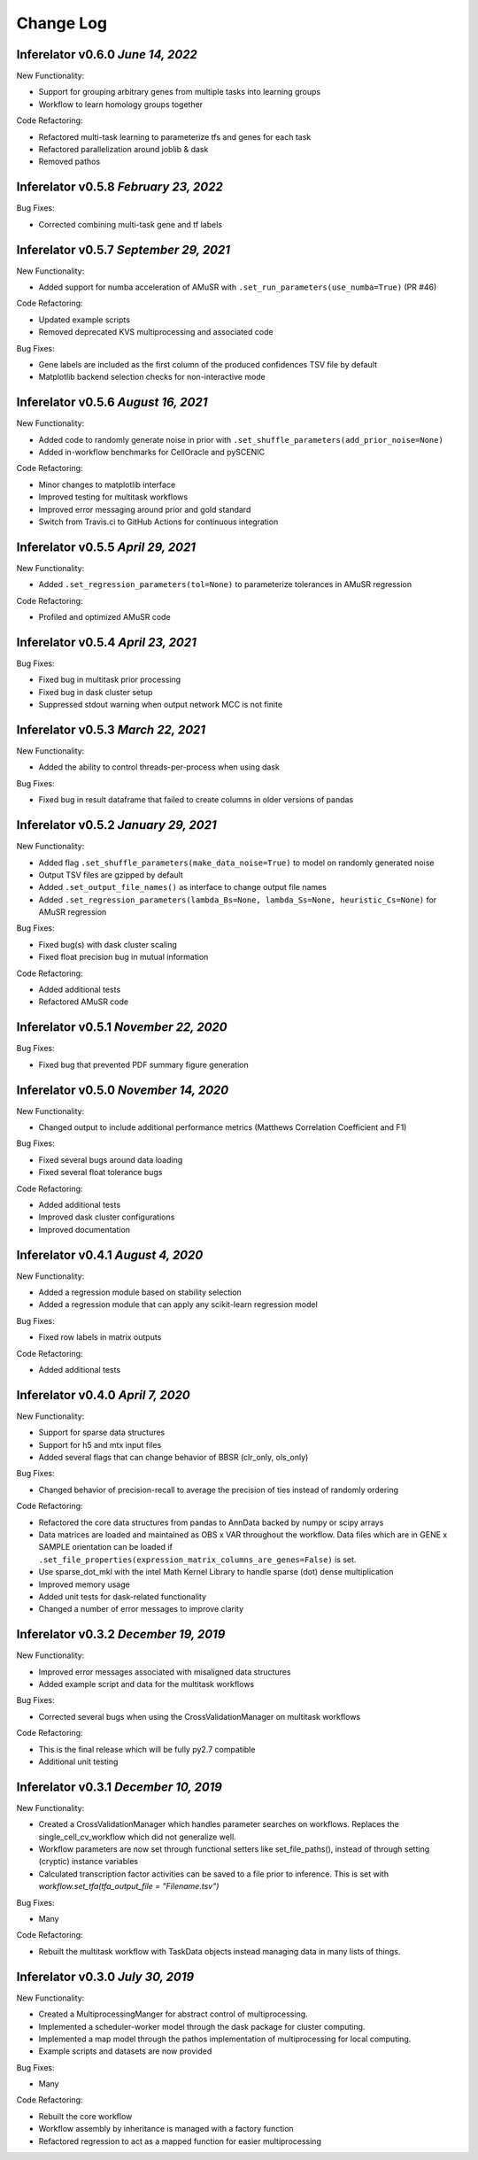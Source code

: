 Change Log
==========

Inferelator v0.6.0 `June  14, 2022`
---------------------------------------

New Functionality:

- Support for grouping arbitrary genes from multiple tasks into learning groups
- Workflow to learn homology groups together

Code Refactoring:

- Refactored multi-task learning to parameterize tfs and genes for each task
- Refactored parallelization around joblib & dask
- Removed pathos

Inferelator v0.5.8 `February  23, 2022`
---------------------------------------

Bug Fixes:

- Corrected combining multi-task gene and tf labels

Inferelator v0.5.7 `September 29, 2021`
---------------------------------------

New Functionality:

- Added support for numba acceleration of AMuSR with ``.set_run_parameters(use_numba=True)`` (PR #46)

Code Refactoring:

- Updated example scripts
- Removed deprecated KVS multiprocessing and associated code

Bug Fixes:

- Gene labels are included as the first column of the produced confidences TSV file by default
- Matplotlib backend selection checks for non-interactive mode

Inferelator v0.5.6 `August 16, 2021`
------------------------------------

New Functionality:

- Added code to randomly generate noise in prior with ``.set_shuffle_parameters(add_prior_noise=None)``
- Added in-workflow benchmarks for CellOracle and pySCENIC
  

Code Refactoring:

- Minor changes to matplotlib interface
- Improved testing for multitask workflows
- Improved error messaging around prior and gold standard
- Switch from Travis.ci to GitHub Actions for continuous integration
  

Inferelator v0.5.5 `April 29, 2021`
-----------------------------------

New Functionality:

- Added ``.set_regression_parameters(tol=None)`` to parameterize tolerances in AMuSR regression

Code Refactoring:

- Profiled and optimized AMuSR code

Inferelator v0.5.4 `April 23, 2021`
-----------------------------------

Bug Fixes:

- Fixed bug in multitask prior processing
- Fixed bug in dask cluster setup
- Suppressed stdout warning when output network MCC is not finite

Inferelator v0.5.3 `March 22, 2021`
--------------------------------------

New Functionality:

- Added the ability to control threads-per-process when using dask

Bug Fixes:

- Fixed bug in result dataframe that failed to create columns in older versions of pandas

Inferelator v0.5.2 `January 29, 2021`
-------------------------------------

New Functionality:

- Added flag ``.set_shuffle_parameters(make_data_noise=True)`` to model on randomly generated noise
- Output TSV files are gzipped by default
- Added ``.set_output_file_names()`` as interface to change output file names
- Added ``.set_regression_parameters(lambda_Bs=None, lambda_Ss=None, heuristic_Cs=None)`` for AMuSR regression

Bug Fixes:

- Fixed bug(s) with dask cluster scaling
- Fixed float precision bug in mutual information

Code Refactoring:

- Added additional tests
- Refactored AMuSR code

Inferelator v0.5.1 `November 22, 2020`
--------------------------------------

Bug Fixes:

- Fixed bug that prevented PDF summary figure generation

Inferelator v0.5.0 `November 14, 2020`
--------------------------------------

New Functionality:

- Changed output to include additional performance metrics (Matthews Correlation Coefficient and F1)

Bug Fixes:

- Fixed several bugs around data loading
- Fixed several float tolerance bugs

Code Refactoring:

- Added additional tests
- Improved dask cluster configurations
- Improved documentation

Inferelator v0.4.1 `August 4, 2020`
--------------------------------------

New Functionality:

- Added a regression module based on stability selection
- Added a regression module that can apply any scikit-learn regression model

Bug Fixes:

- Fixed row labels in matrix outputs

Code Refactoring:

- Added additional tests

Inferelator v0.4.0 `April 7, 2020`
--------------------------------------

New Functionality:

- Support for sparse data structures
- Support for h5 and mtx input files
- Added several flags that can change behavior of BBSR (clr_only, ols_only)

Bug Fixes:

- Changed behavior of precision-recall to average the precision of ties instead of randomly ordering

Code Refactoring:

- Refactored the core data structures from pandas to AnnData backed by numpy or scipy arrays
- Data matrices are loaded and maintained as OBS x VAR throughout the workflow.
  Data files which are in GENE x SAMPLE orientation can be loaded if
  ``.set_file_properties(expression_matrix_columns_are_genes=False)`` is set.
- Use sparse_dot_mkl with the intel Math Kernel Library to handle sparse (dot) dense multiplication
- Improved memory usage
- Added unit tests for dask-related functionality
- Changed a number of error messages to improve clarity

Inferelator v0.3.2 `December 19, 2019`
--------------------------------------

New Functionality:

- Improved error messages associated with misaligned data structures
- Added example script and data for the multitask workflows

Bug Fixes:

- Corrected several bugs when using the CrossValidationManager on multitask workflows

Code Refactoring:

- This is the final release which will be fully py2.7 compatible
- Additional unit testing

Inferelator v0.3.1 `December 10, 2019`
--------------------------------------

New Functionality:

- Created a CrossValidationManager which handles parameter searches on workflows.
  Replaces the single_cell_cv_workflow which did not generalize well.
- Workflow parameters are now set through functional setters like set_file_paths(),
  instead of through setting (cryptic) instance variables
- Calculated transcription factor activities can be saved to a file prior to inference.
  This is set with `workflow.set_tfa(tfa_output_file = "Filename.tsv")`

Bug Fixes:

- Many

Code Refactoring:

- Rebuilt the multitask workflow with TaskData objects instead managing data in many lists of things.

Inferelator v0.3.0 `July 30, 2019`
----------------------------------

New Functionality:

- Created a MultiprocessingManger for abstract control of multiprocessing.
- Implemented a scheduler-worker model through the dask package for cluster computing.
- Implemented a map model through the pathos implementation of multiprocessing for local computing.
- Example scripts and datasets are now provided

Bug Fixes:

- Many

Code Refactoring:

- Rebuilt the core workflow
- Workflow assembly by inheritance is managed with a factory function
- Refactored regression to act as a mapped function for easier multiprocessing
